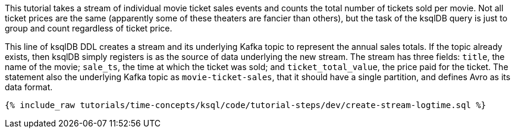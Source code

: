 This tutorial takes a stream of individual movie ticket sales events and counts the total number of tickets sold per movie. Not all ticket prices are the same (apparently some of these theaters are fancier than others), but the task of the ksqlDB query is just to group and count regardless of ticket price.

This line of ksqlDB DDL creates a stream and its underlying Kafka topic to represent the annual sales totals. If the topic already exists, then ksqlDB simply registers is as the source of data underlying the new stream. The stream has three fields: `title`, the name of the movie; `sale_ts`, the time at which the ticket was sold; and `ticket_total_value`, the price paid for the ticket. The statement also the underlying Kafka topic as `movie-ticket-sales`, that it should have a single partition, and defines Avro as its data format.

+++++
<pre class="snippet"><code class="sql">{% include_raw tutorials/time-concepts/ksql/code/tutorial-steps/dev/create-stream-logtime.sql %}</code></pre>
+++++
